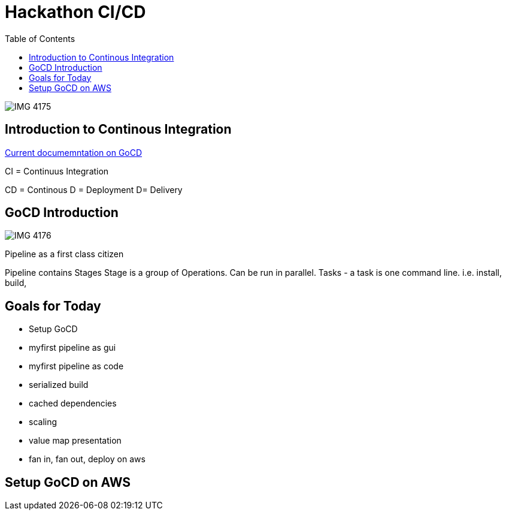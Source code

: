 :source-highlighter: coderay
:icons: font
:imagesdir: ./images

= Hackathon CI/CD
:toc:

image::IMG_4175.jpg[]

== Introduction to Continous Integration

http://docs.gocd.org/curenrt[Current documemntation on GoCD]

CI = Continuus Integration

CD = Continous
D = Deployment
D= Delivery

== GoCD Introduction

image::IMG_4176.jpg[]

Pipeline as a first class citizen

Pipeline contains Stages
Stage is a group of Operations. Can be run in parallel.
Tasks - a task is one command line. i.e. install, build, 


== Goals for Today

* Setup GoCD
* myfirst pipeline as gui
* myfirst pipeline as code
* serialized build
* cached dependencies
* scaling
* value map presentation
* fan in, fan out, deploy on aws

== Setup GoCD on AWS





